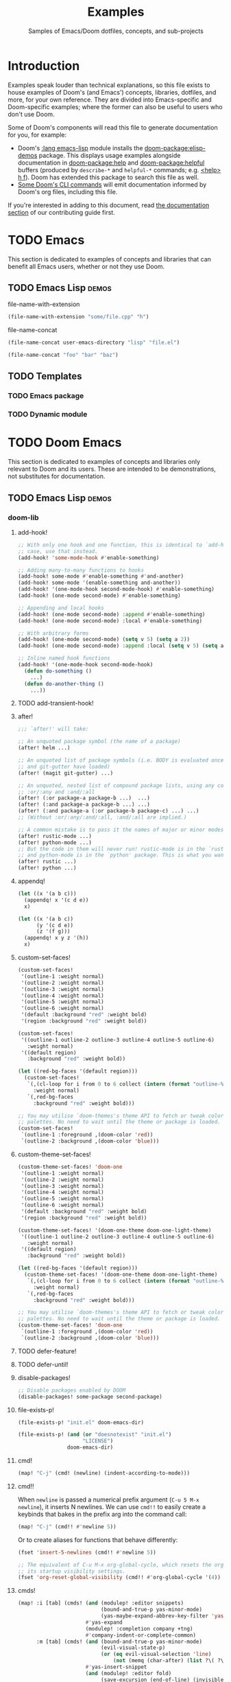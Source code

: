 :PROPERTIES:
:ID:       e103c1bc-be8e-4451-8e43-a93d9e35e692
:END:
#+title:    Examples
#+subtitle: Samples of Emacs/Doom dotfiles, concepts, and sub-projects
#+property: header-args:elisp :results pp

* Introduction
Examples speak louder than technical explanations, so this file exists to house
examples of Doom's (and Emacs') concepts, libraries, dotfiles, and more, for
your own reference. They are divided into Emacs-specific and Doom-specific
examples; where the former can also be useful to users who don't use Doom.

Some of Doom's components will read this file to generate documentation for you,
for example:

- Doom's [[doom-module:][:lang emacs-lisp]] module installs the [[doom-package:elisp-demos]] package. This displays
  usage examples alongside documentation in [[doom-package:help]] and [[doom-package:helpful]] buffers (produced
  by =describe-*= and =helpful-*= commands; e.g. [[kbd:][<help> h f]]). Doom has extended
  this package to search this file as well.
- [[id:1b8b8fa9-6233-4ed8-95c7-f46f8e4e2592][Some Doom's CLI commands]] will emit documentation informed by Doom's org files,
  including this file.

If you're interested in adding to this document, read [[id:9ac0c15c-29e7-43f8-8926-5f0edb1098f0][the documentation section]]
of our contributing guide first.

* TODO Emacs
This section is dedicated to examples of concepts and libraries that can benefit
all Emacs users, whether or not they use Doom.

** TODO Emacs Lisp :demos:
**** file-name-with-extension
:PROPERTIES:
:added: 28.1
:END:
#+begin_src emacs-lisp
(file-name-with-extension "some/file.cpp" "h")
#+end_src

#+RESULTS:
: some/file.h

**** file-name-concat
:PROPERTIES:
:added: 28.1
:END:
#+begin_src emacs-lisp
(file-name-concat user-emacs-directory "lisp" "file.el")
#+end_src

#+begin_src emacs-lisp
(file-name-concat "foo" "bar" "baz")
#+end_src

#+RESULTS:
: foo/bar/baz

** TODO Templates
*** TODO Emacs package
*** TODO Dynamic module

* TODO Doom Emacs
This section is dedicated to examples of concepts and libraries only relevant to
Doom and its users. These are intended to be demonstrations, not substitutes for
documentation.

** TODO Emacs Lisp :demos:
*** doom-lib
**** add-hook!
:PROPERTIES:
:added: 3.0.0-pre
:END:
#+begin_src emacs-lisp
;; With only one hook and one function, this is identical to `add-hook'. In that
;; case, use that instead.
(add-hook! 'some-mode-hook #'enable-something)

;; Adding many-to-many functions to hooks
(add-hook! some-mode #'enable-something #'and-another)
(add-hook! some-mode '(enable-something and-another))
(add-hook! '(one-mode-hook second-mode-hook) #'enable-something)
(add-hook! (one-mode second-mode) #'enable-something)

;; Appending and local hooks
(add-hook! (one-mode second-mode) :append #'enable-something)
(add-hook! (one-mode second-mode) :local #'enable-something)

;; With arbitrary forms
(add-hook! (one-mode second-mode) (setq v 5) (setq a 2))
(add-hook! (one-mode second-mode) :append :local (setq v 5) (setq a 2))

;; Inline named hook functions
(add-hook! '(one-mode-hook second-mode-hook)
  (defun do-something ()
    ...)
  (defun do-another-thing ()
    ...))
#+end_src

**** TODO add-transient-hook!
:PROPERTIES:
:added: 3.0.0-pre
:END:
**** after!
:PROPERTIES:
:added: 3.0.0-pre
:END:
#+begin_src emacs-lisp :eval no
;;; `after!' will take:

;; An unquoted package symbol (the name of a package)
(after! helm ...)

;; An unquoted list of package symbols (i.e. BODY is evaluated once both magit
;; and git-gutter have loaded)
(after! (magit git-gutter) ...)

;; An unquoted, nested list of compound package lists, using any combination of
;; :or/:any and :and/:all
(after! (:or package-a package-b ...)  ...)
(after! (:and package-a package-b ...) ...)
(after! (:and package-a (:or package-b package-c) ...) ...)
;; (Without :or/:any/:and/:all, :and/:all are implied.)

;; A common mistake is to pass it the names of major or minor modes, e.g.
(after! rustic-mode ...)
(after! python-mode ...)
;; But the code in them will never run! rustic-mode is in the `rustic' package
;; and python-mode is in the `python' package. This is what you want:
(after! rustic ...)
(after! python ...)
#+end_src
**** appendq!
:PROPERTIES:
:added: 3.0.0-pre
:END:
#+begin_src emacs-lisp
(let ((x '(a b c)))
  (appendq! x '(c d e))
  x)
#+end_src

#+RESULTS:
: (a b c c d e)

#+begin_src emacs-lisp
(let ((x '(a b c))
      (y '(c d e))
      (z '(f g)))
  (appendq! x y z '(h))
  x)
#+end_src

#+RESULTS:
: (a b c c d e f g h)

**** custom-set-faces!
:PROPERTIES:
:added: 3.0.0-pre
:END:
#+begin_src emacs-lisp :eval no
(custom-set-faces!
 '(outline-1 :weight normal)
 '(outline-2 :weight normal)
 '(outline-3 :weight normal)
 '(outline-4 :weight normal)
 '(outline-5 :weight normal)
 '(outline-6 :weight normal)
 '(default :background "red" :weight bold)
 '(region :background "red" :weight bold))

(custom-set-faces!
 '((outline-1 outline-2 outline-3 outline-4 outline-5 outline-6)
   :weight normal)
 '((default region)
   :background "red" :weight bold))

(let ((red-bg-faces '(default region)))
  (custom-set-faces!
   `(,(cl-loop for i from 0 to 6 collect (intern (format "outline-%d" i)))
     :weight normal)
   `(,red-bg-faces
     :background "red" :weight bold)))

;; You may utilise `doom-themes's theme API to fetch or tweak colors from their
;; palettes. No need to wait until the theme or package is loaded. e.g.
(custom-set-faces!
 `(outline-1 :foreground ,(doom-color 'red))
 `(outline-2 :background ,(doom-color 'blue)))
#+end_src

**** custom-theme-set-faces!
:PROPERTIES:
:added: 3.0.0-pre
:END:
#+begin_src emacs-lisp :eval no
(custom-theme-set-faces! 'doom-one
 '(outline-1 :weight normal)
 '(outline-2 :weight normal)
 '(outline-3 :weight normal)
 '(outline-4 :weight normal)
 '(outline-5 :weight normal)
 '(outline-6 :weight normal)
 '(default :background "red" :weight bold)
 '(region :background "red" :weight bold))

(custom-theme-set-faces! '(doom-one-theme doom-one-light-theme)
 '((outline-1 outline-2 outline-3 outline-4 outline-5 outline-6)
   :weight normal)
 '((default region)
   :background "red" :weight bold))

(let ((red-bg-faces '(default region)))
  (custom-theme-set-faces! '(doom-one-theme doom-one-light-theme)
   `(,(cl-loop for i from 0 to 6 collect (intern (format "outline-%d" i)))
     :weight normal)
   `(,red-bg-faces
     :background "red" :weight bold)))

;; You may utilise `doom-themes's theme API to fetch or tweak colors from their
;; palettes. No need to wait until the theme or package is loaded. e.g.
(custom-theme-set-faces! 'doom-one
 `(outline-1 :foreground ,(doom-color 'red))
 `(outline-2 :background ,(doom-color 'blue)))
#+end_src

**** TODO defer-feature!
:PROPERTIES:
:added: 3.0.0-pre
:END:
**** TODO defer-until!
:PROPERTIES:
:added: 3.0.0-pre
:END:
**** disable-packages!
:PROPERTIES:
:added: 3.0.0-pre
:END:
#+begin_src emacs-lisp :eval no
;; Disable packages enabled by DOOM
(disable-packages! some-package second-package)
#+end_src

**** file-exists-p!
:PROPERTIES:
:added: 3.0.0-pre
:END:
#+begin_src emacs-lisp
(file-exists-p! "init.el" doom-emacs-dir)
#+end_src

#+RESULTS:
: /home/hlissner/.emacs.d/init.el

#+begin_src emacs-lisp
(file-exists-p! (and (or "doesnotexist" "init.el")
                     "LICENSE")
                doom-emacs-dir)
#+end_src

#+RESULTS:
: /home/hlissner/.emacs.d/LICENSE

**** cmd!
:PROPERTIES:
:added: 3.0.0-pre
:END:
#+begin_src emacs-lisp :eval no
(map! "C-j" (cmd! (newline) (indent-according-to-mode)))
#+end_src

**** cmd!!
:PROPERTIES:
:added: 3.0.0-pre
:END:
When ~newline~ is passed a numerical prefix argument (=C-u 5 M-x newline=), it
inserts N newlines. We can use ~cmd!!~ to easily create a keybinds that bakes in
the prefix arg into the command call:

#+begin_src emacs-lisp :eval no
(map! "C-j" (cmd!! #'newline 5))
#+end_src

Or to create aliases for functions that behave differently:

#+begin_src emacs-lisp :eval no
(fset 'insert-5-newlines (cmd!! #'newline 5))

;; The equivalent of C-u M-x org-global-cycle, which resets the org document to
;; its startup visibility settings.
(fset 'org-reset-global-visibility (cmd!! #'org-global-cycle '(4))
#+end_src

**** cmds!
:PROPERTIES:
:added: 3.0.0-pre
:END:
#+begin_src emacs-lisp :eval no
(map! :i [tab] (cmds! (and (modulep! :editor snippets)
                           (bound-and-true-p yas-minor-mode)
                           (yas-maybe-expand-abbrev-key-filter 'yas-expand))
                      #'yas-expand
                      (modulep! :completion company +tng)
                      #'company-indent-or-complete-common)
      :m [tab] (cmds! (and (bound-and-true-p yas-minor-mode)
                           (evil-visual-state-p)
                           (or (eq evil-visual-selection 'line)
                               (not (memq (char-after) (list ?\( ?\[ ?\{ ?\} ?\] ?\))))))
                      #'yas-insert-snippet
                      (and (modulep! :editor fold)
                           (save-excursion (end-of-line) (invisible-p (point))))
                      #'+fold/toggle
                      (fboundp 'evil-jump-item)
                      #'evil-jump-item))
#+end_src

**** kbd!
:PROPERTIES:
:added: 3.0.0-pre
:END:
#+begin_src emacs-lisp :eval no
(map! "," (kbd! "SPC")
      ";" (kbd! ":"))
#+end_src

**** lambda!
#+begin_src emacs-lisp
(mapcar (lambda! ((&key foo bar baz))
          (list foo bar baz))
        '((:foo 10 :bar 25)
          (:baz hello :boop nil)
          (:bar 42)))
#+end_src

**** fn!
#+begin_src emacs-lisp
(mapcar (fn! (symbol-name %)) '(hello world))
#+end_src

#+begin_src emacs-lisp
(seq-sort (fn! (string-lessp (symbol-name %1)
                             (symbol-name %2)))
          '(bonzo foo bar buddy doomguy baz zombies))
#+end_src

#+begin_src emacs-lisp
(format "You passed %d arguments to this function"
        (funcall (fn! (length %*)) :foo :bar :baz "hello" 123 t))
#+end_src

**** load!
:PROPERTIES:
:added: 3.0.0-pre
:END:
#+begin_src emacs-lisp :eval no
;;; Lets say we're in ~/.doom.d/config.el
(load! "lisp/module")                  ; loads ~/.doom.d/lisp/module.el
(load! "somefile" doom-emacs-dir)      ; loads ~/.emacs.d/somefile.el
(load! "anotherfile" doom-user-dir)    ; loads ~/.doom.d/anotherfile.el

;; If you don't want a `load!' call to throw an error if the file doesn't exist:
(load! "~/.maynotexist" nil t)
#+end_src

**** map!
:PROPERTIES:
:added: 3.0.0-pre
:END:
#+begin_src emacs-lisp :eval no
(map! :map magit-mode-map
      :m  "C-r" 'do-something           ; C-r in motion state
      :nv "q" 'magit-mode-quit-window   ; q in normal+visual states
      "C-x C-r" 'a-global-keybind
      :g "C-x C-r" 'another-global-keybind  ; same as above

      (:when IS-MAC
        :n "M-s" 'some-fn
        :i "M-o" (cmd! (message "Hi"))))

(map! (:when (modulep! :completion company) ; Conditional loading
        :i "C-@" #'+company/complete
        (:prefix "C-x"                       ; Use a prefix key
          :i "C-l" #'+company/whole-lines)))

(map! (:when (modulep! :lang latex)    ; local conditional
        (:map LaTeX-mode-map
          :localleader                  ; Use local leader
          :desc "View" "v" #'TeX-view)) ; Add which-key description
      :leader                           ; Use leader key from now on
      :desc "Eval expression" ";" #'eval-expression)
#+end_src

These are side-by-side comparisons, showing how to bind keys with and without
~map!~:

#+begin_src emacs-lisp :eval no
;; bind a global key
(global-set-key (kbd "C-x y") #'do-something)
(map! "C-x y" #'do-something)

;; bind a key on a keymap
(define-key emacs-lisp-mode-map (kbd "C-c p") #'do-something)
(map! :map emacs-lisp-mode-map "C-c p" #'do-something)

;; unbind a key defined elsewhere
(define-key lua-mode-map (kbd "SPC m b") nil)
(map! :map lua-mode-map "SPC m b" nil)

;; bind multiple keys
(global-set-key (kbd "C-x x") #'do-something)
(global-set-key (kbd "C-x y") #'do-something-else)
(global-set-key (kbd "C-x z") #'do-another-thing)
(map! "C-x x" #'do-something
      "C-x y" #'do-something-else
      "C-x z" #'do-another-thing)

;; bind global keys in normal mode
(evil-define-key* 'normal 'global
  (kbd "C-x x") #'do-something
  (kbd "C-x y") #'do-something-else
  (kbd "C-x z") #'do-another-thing)
(map! :n "C-x x" #'do-something
      :n "C-x y" #'do-something-else
      :n "C-x z" #'do-another-thing)

;; or on a deferred keymap
(evil-define-key 'normal emacs-lisp-mode-map
  (kbd "C-x x") #'do-something
  (kbd "C-x y") #'do-something-else
  (kbd "C-x z") #'do-another-thing)
(map! :map emacs-lisp-mode-map
      :n "C-x x" #'do-something
      :n "C-x y" #'do-something-else
      :n "C-x z" #'do-another-thing)

;; or multiple maps
(dolist (map (list emacs-lisp-mode go-mode-map ivy-minibuffer-map))
  (evil-define-key '(normal insert) map
    "a" #'a
    "b" #'b
    "c" #'c))
(map! :map (emacs-lisp-mode go-mode-map ivy-minibuffer-map)
      :ni "a" #'a
      :ni "b" #'b
      :ni "c" #'c)

;; or in multiple states (order of states doesn't matter)
(evil-define-key* '(normal visual) emacs-lisp-mode-map (kbd "C-x x") #'do-something)
(evil-define-key* 'insert emacs-lisp-mode-map (kbd "C-x x") #'do-something-else)
(evil-define-key* '(visual normal insert emacs) emacs-lisp-mode-map (kbd "C-x z") #'do-another-thing)
(map! :map emacs-lisp-mode
      :nv   "C-x x" #'do-something      ; normal+visual
      :i    "C-x y" #'do-something-else ; insert
      :vnie "C-x z" #'do-another-thing) ; visual+normal+insert+emacs

;; You can nest map! calls:
(evil-define-key* '(normal visual) emacs-lisp-mode-map (kbd "C-x x") #'do-something)
(evil-define-key* 'normal go-lisp-mode-map (kbd "C-x x") #'do-something-else)
(map! (:map emacs-lisp-mode :nv "C-x x" #'do-something)
      (:map go-lisp-mode    :n  "C-x x" #'do-something-else))
#+end_src

**** pushnew!
:PROPERTIES:
:added: 3.0.0-pre
:END:
#+begin_src emacs-lisp
(let ((list '(a b c)))
  (pushnew! list 'c 'd 'e)
  list)
#+end_src

#+RESULTS:
: (e d a b c)

**** prependq!
:PROPERTIES:
:added: 3.0.0-pre
:END:
#+begin_src emacs-lisp
(let ((x '(a b c)))
  (prependq! x '(c d e))
  x)
#+end_src

#+RESULTS:
: (c d e a b c)

#+begin_src emacs-lisp
(let ((x '(a b c))
      (y '(c d e))
      (z '(f g)))
  (prependq! x y z '(h))
  x)
#+end_src

#+RESULTS:
: (c d e f g h a b c)

**** quiet!
:PROPERTIES:
:added: 3.0.0-pre
:END:
#+begin_src emacs-lisp :eval no
;; Enters recentf-mode without extra output
(quiet! (recentf-mode +1))
#+end_src
**** remove-hook!
:PROPERTIES:
:added: 3.0.0-pre
:END:
#+begin_src emacs-lisp :eval no
;; With only one hook and one function, this is identical to `remove-hook'. In
;; that case, use that instead.
(remove-hook! 'some-mode-hook #'enable-something)

;; Removing N functions from M hooks
(remove-hook! some-mode #'enable-something #'and-another)
(remove-hook! some-mode #'(enable-something and-another))
(remove-hook! '(one-mode-hook second-mode-hook) #'enable-something)
(remove-hook! (one-mode second-mode) #'enable-something)

;; Removing buffer-local hooks
(remove-hook! (one-mode second-mode) :local #'enable-something)

;; Removing arbitrary forms (must be exactly the same as the definition)
(remove-hook! (one-mode second-mode) (setq v 5) (setq a 2))
#+end_src
**** setq!
:PROPERTIES:
:added: 3.0.0-pre
:END:
#+begin_src emacs-lisp
;; Each of these have a setter associated with them, which must be triggered in
;; order for their new values to have an effect.
(setq! evil-want-Y-yank-to-eol nil
       evil-want-C-u-scroll nil
       evil-want-C-d-scroll nil)
#+end_src
**** setq-hook!
:PROPERTIES:
:added: 3.0.0-pre
:END:
#+begin_src emacs-lisp :eval no
;; Set multiple variables after a hook
(setq-hook! 'markdown-mode-hook
  line-spacing 2
  fill-column 80)

;; Set variables after multiple hooks
(setq-hook! '(eshell-mode-hook term-mode-hook)
  hscroll-margin 0)
#+end_src

**** unsetq-hook!
:PROPERTIES:
:added: 3.0.0-pre
:END:
#+begin_src emacs-lisp :eval no
(unsetq-hook! 'markdown-mode-hook line-spacing)

;; Removes the following variable hook
(setq-hook! 'markdown-mode-hook line-spacing 2)

;; Removing N variables from M hooks
(unsetq-hook! some-mode enable-something and-another)
(unsetq-hook! some-mode (enable-something and-another))
(unsetq-hook! '(one-mode-hook second-mode-hook) enable-something)
(unsetq-hook! (one-mode second-mode) enable-something)
#+end_src
**** versionp!
:PROPERTIES:
:added: 3.0.0-pre
:END:
#+begin_src emacs-lisp
(versionp! "25.3" > "27.1")
#+end_src

#+RESULTS:
: nil

#+begin_src emacs-lisp
(versionp! "28.0" <= emacs-version <= "28.1")
#+end_src

#+RESULTS:
: t

*** doom-modules
**** doom!
:PROPERTIES:
:added: 3.0.0-pre
:END:
#+begin_src emacs-lisp :eval no
(doom! :completion
       company
       ivy
       ;;helm

       :tools
       (:if IS-MAC macos)
       docker
       lsp

       :lang
       (cc +lsp)
       (:cond ((string= system-name "work-pc")
               python
               rust
               web)
              ((string= system-name "writing-pc")
               (org +dragndrop)
               ruby))
       (:if IS-LINUX
           (web +lsp)
         web)

       :config
       literate
       (default +bindings +smartparens))
#+end_src

**** use-package!
:PROPERTIES:
:added: 3.0.0-pre
:END:
#+begin_src emacs-lisp :eval no
;; Use after-call to load package before hook
(use-package! projectile
  :after-call (pre-command-hook after-find-file dired-before-readin-hook))

;; defer recentf packages one by one
(use-package! recentf
  :defer-incrementally easymenu tree-widget timer
  :after-call after-find-file)

;; This is equivalent to :defer-incrementally (abc)
(use-package! abc
  :defer-incrementally t)
#+end_src

**** package!
:PROPERTIES:
:added: 3.0.0-pre
:END:
#+begin_src emacs-lisp :eval no
;; To install a package that can be found on ELPA or any of the sources
;; specified in `straight-recipe-repositories':
(package! evil)
(package! js2-mode)
(package! rainbow-delimiters)

;; To disable a package included with Doom (which will no-op all its `after!'
;; and `use-package!' blocks):
(package! evil :disable t)
(package! rainbow-delimiters :disable t)

;; To install a package from a github repo
(package! so-long :recipe (:host github :repo "hlissner/emacs-so-long"))

;; If a package is particularly big and comes with submodules you don't need,
;; you can tell the package manager not to clone the repo recursively:
(package! ansible :recipe (:nonrecursive t))

;; To pin a package to a specific commit:
(package! evil :pin "e7bc39de2f9")
;; ...or branch:
(package! evil :recipe (:branch "stable"))
;; To unpin a pinned package:
(package! evil :pin nil)

;; If you share your config between two computers, and don't want bin/doom
;; refresh to delete packages used only on one system, use :ignore
(package! evil :ignore (not (equal system-name "my-desktop")))
#+end_src

*** doom-cli
**** TODO defcli!
**** TODO defcli-alias!
**** TODO defcli-obsolete!
**** TODO defcli-stub!
**** TODO defcli-autoload!
**** TODO defcli-group!
**** TODO exit!
**** TODO call!
**** TODO run!
**** TODO sh!
**** TODO sh!!
**** TODO git!
**** TODO def-cli-context-get
**** TODO def-cli-context-put
**** TODO def-cli-context-find-option
**** TODO def-cli-call
**** TODO def-cli-exit
**** TODO def-cli-load
**** TODO def-cli-load-all
**** TODO doom-cli-find
**** TODO doom-cli-get
**** TODO doom-cli-prop
**** TODO doom-cli-subcommands
**** TODO doom-cli-aliases
*** TODO lib/files.el
**** TODO doom-path
**** TODO doom-glob
**** TODO doom-dir
**** TODO doom-files-in
**** TODO doom-file-cookie-p
**** TODO file-exists-p!
**** TODO doom-file-size
**** TODO doom-file-line-count
**** TODO doom-directory-size
**** TODO doom-file-read
**** TODO doom-file-write
**** TODO with-file-contents!

** TODO Configuration files
*** =profiles.el=
:PROPERTIES:
:ID:       f9bce7da-d155-4727-9b6f-b566b5b8d824
:END:
This file can live in any of:

- =$DOOMDIR/profiles.el=
- =$EMACSDIR/profiles.el=
- =~/.config/doom-profiles.el=
- =~/.doom-profiles.el=

Here is an exhaustive example of all its syntax and capabilities:
#+begin_src emacs-lisp
;; -*- mode: emacs-lisp; -*-
((profile1
  ;; The permitted formats of each entry:
  (var . value)
  ("envvar" . value)
  (var :directive values...)

  ;; `user-emacs-directory' is often the first variable you want to set, so
  ;; Emacs knows where this profile lives. If you don't, it'll use the config
  ;; living in the default locations (~/.config/emacs or ~/.emacs.d).
  (user-emacs-directory . "~/another/emacs/config/")
  ;; If this is a Doom config, you'll also want to set `doom-user-dir', which
  ;; defaults to ~/.config/doom or ~/.doom.d:
  (doom-user-dir . "~/another/doom/config/")
  ;; If a CAR is a string, it is assumed you want to set an environment
  ;; variable. (Side-note: setting DOOMDIR will be unnecessary if you're setting
  ;; `doom-user-dir' above).
  ("DOOMDIR" . "~/another/doom/config/")

  ;; Doom profiles support a number of special directives. They are:
  ;;
  ;; (VAR :path SEGMENTS...) -- set VAR to an exapnded path built from SEGMENTS,
  ;; relative to `user-emacs-directory', unless an absolute path is in SEGMENTS.
  (doom-cache-dir :path doom-user-dir ".local/cache")
  (doom-data-dir  :path doom-user-dir ".local/data")
  (doom-state-dir :path doom-user-dir ".local/state")
  ;; (VAR :plist VALUE) -- use VALUE as a literal plist; ignoring any profile
  ;; directives that may be in it.
  (some-plist :plist (:foo bar :baz womp))
  ;; (VAR :eval FORMS...) -- use to evaluate arbitrary elisp forms. Note that
  ;; his runs early in early-init.el. It's wise to assume no APIs are available
  ;; or loaded, only the previous bindings in this profile.
  (doom-theme :eval (if (equal (system-name) "foo") 'doom-one 'doom-dracula))
  ;; Though discouraged, you may evaluate forms without a binding by using `_'.
  ;; You really should be doing this in the profile though...
  (_ :eval (message "Hello world!"))
  (_ :eval (with-eval-after-load 'company (setq-default company-idle-delay 2.0)))
  ;; (VAR :prepend FORMS...) or (VAR :append FORMS...) -- prepend or append the
  ;; evaluated result of each form in FORMS to VAR (a list). If VAR is undefined
  ;; at startup, it will be deferred until the variable is available.
  (load-path :prepend (expand-file-name "packages/" doom-user-dir))
  (load-path :prepend (expand-file-name "lisp/" doom-user-dir))
  (load-path :append  (expand-file-name "fallback/" doom-user-dir))
  (exec-path :prepend (expand-file-name "bin/" doom-user-dir))
  (auto-mode-alist :prepend '("\\.el\\'" . lisp-mode)))

 (profile2
  ...)

 (profile3
  ...))
#+end_src
  
*** =.doomprofile=
:PROPERTIES:
:ID:       ac37ac6f-6082-4c34-b98c-962bc1e528c9
:END:
This file takes after the second level of =profiles.el='s format (see a more
complete example in [[id:f9bce7da-d155-4727-9b6f-b566b5b8d824][the previous section]]). For example:

#+begin_src emacs-lisp
;;; -*- mode: emacs-lisp -*-
;; A .doomprofile can be placed under an implicit profile. Same rules as
;; .doom-profiles.el, but one level deeper.

((var . value)
 ("envvar" . value)
 (var :directive values...))
#+end_src

*** TODO =.doomrc=
*** TODO =.doomproject=
*** TODO =.doommodule=
** TODO Templates
*** TODO User configuration
*** TODO Module
*** TODO Project
*** TODO Theme
*** TODO Command-line interface
**** Unix utilities, rewritten as Doom scripts
To show off the syntax and capabilities of Doom's CLI framework, here are some
popular scripts ported to doomscripts for reference. They will all operate under
these assumptions:

1. The script lives somewhere in your =$PATH=,
2. =$EMACSDIR/bin/doomscript= lives in your =$PATH=.
3. The script is executable,
4. The script's filename matches the first argument of ~run!~ (by convention,
   not a requirement),

***** ~mkdir~
#+begin_src emacs-lisp :eval no
#!/usr/bin/env doomscript

(defcli! mkdir
    ((mode     ("-m" "--mode" mode))
     (parents? ("-p" "--parents"))
     (verbose? ("-v" "--verbose"))
     &args directories)
  "Create the DIRECTORIES, if do not already exist.

Mandatory arguments to long options are mandatory for short options too.

OPTIONS:
  -m, --mode
    set file mode (as in chmod), not a=rwx - umask.
  -p, --parents
    no error if existing, make parent directories as needed, with their file
    modes unaffected by any `-m' option.
  -v, --verbose
    print a message for each created directory

AUTHOR:
  Original program by David MacKenzie. Doomscript port by Henrik Lissner.

SEE ALSO:
  `mkdir(2)`

  Full documentation <https://www.gnu.org/software/coreutils/mkdir>
  or available locally via: info '(coreutils) mkdir invocation'

  Packaged by https://nixos.org
  Copyright © 2022 Free Software Foundation, Inc.
  License  GPLv3+:  GNU  GPL  version 3 or later <https://gnu.org/li‐
  censes/gpl.html>.
  This is free software: you are free to change and redistribute it.
  There is NO WARRANTY, to the extent permitted by law."
  (dolist (dir directories)
    (unless (file-directory-p dir)
      (make-directory dir parents?)
      (when mode
        (set-file-modes dir mode))
      (when verbose?
        (print! "mkdir: created directory '%s'" dir)))))
#+end_src

****** Notes
- Docstrings for Doom CLIs recognize indented sections with a capitalized
  heading followed by a colon (like ~SEE ALSO:~, ~OPTIONS:~, etc). They will be
  appended to the --help output for this command. ~OPTIONS~ and ~ARGUMENTS~ are
  special, in that they decorate pre-existing documentation for referenced
  options/arguments.

- The options were documented in the CLI's docstring, instead of inline like so:

  #+begin_src emacs-lisp
      ((mode     ("-m" "--mode" mode) "set file modes (as in chmod), not a=rwx - umask.")
       (parents? ("-p" "--parents") "no error if existing, make parent directories as needed, with their file modes unaffected by any `-m' option.")
       (verbose? ("-v" "--verbose") "print a message for each created directory")
       &args directories)
  #+end_src

  Either is acceptable, but for long docs like this, it's better suited to the
  docstring. If both were present, Doom's help docs would have concatenated them
  (separated by two newlines).

- The ~mode~ option takes one argument, a chmod mask. I indicate this with
  ~"`MODE'"~. This is a special syntax for highlighting arguments in the help
  docs of this command. If I had used a symbol, instead (one of the predefined
  types in [[var:][doom-cli-argument-value-types]]), I would've gotten free type-checking
  and error handling, but there is no predefined type for chmod masks (yet), so
  I'd have to do my own checks:

  #+begin_src emacs-lisp :eval no
  (defcli! mkdir
      ((mode     ("-m" "--mode" "`MODE'"))
       (parents? ("-p" "--parents"))
       (verbose? ("-v" "--verbose"))
       &args directories)
    (unless (string-match-p "^[0-9]\\{3,4\\}$" mode)
      (user-error "Invalid mode: %s" mode))
    (setq mode (string-to-number mode 8))
    (dolist (dir directories)
      (unless (file-directory-p dir)
        (make-directory dir parents?)
        (when mode
          (set-file-modes dir mode))
        (when verbose?
          (print! "mkdir: created directory '%s'" dir)))))
  #+end_src

  That said, set-file-modes will throw its own type error, but it likely won't
  be as user friendly.

***** TODO ~say~
#+begin_src emacs-lisp :eval no
#!/usr/bin/env doomscript

(defcli! say
    ((name ("--speaker" name) "Who is speaking?")
     &args args)
  "This command repeats what you say to it.

It serves as an example of the bare minimum you need to write a Doom-based CLI.
Naturally, it could be more useful; it could process more complex options and
arguments, call other Doom CLIs, read/write data from files or over networks --
but that can wait for more complicated examples.

ARGUMENTS:
  ARGS
    The message to be repeated back at you.

OPTIONS:
  --speaker
    If not specified, it is assumed that Emacs is speaking."
  (print! "%s says: %S"
          (or name "Emacs")
          (string-join args " ")))

(run! "say" (cdr (member "--" argv)))
#+end_src

#+begin_src bash :eval no
$ say hello world
Emacs says: "Hello world"
$ say --speaker Henrik "I've doomed us all"
Henrik says: "I've doomed us all"
$ say --help
TODO
#+end_src

***** emacs
This isn't useful, but it should hopefully demonstrate the full spectrum of
Doom's CLI, by reimplementing a subset of ~emacs~'s options and arguments (and
none of its documentation). It will simply forward them to the real program
afterwards.

Since I don't want to override the real ~emacs~ in the ~$PATH~, I'll just call
it ~demacs~:

#+begin_src emacs-lisp :eval no
#!/usr/bin/env doomscript

(defcli! demacs
    ((cd ("--chdir" dir))
     (quick?     ("-Q" "--quick"))
     (no-init?   ("-q" "--no-init-file"))
     (no-slisp?  ("-nsl" "--no-site-lisp"))
     (no-sfile?  ("--no-site-file"))
     (initdir    ("--init-directory" dir))
     (batch?     ("--batch"))
     (batch      (("-l" "--load" (file) ...))
                 (("-e" "--eval" (form) ...))
                 (("-f" "--funcall" (fn) ...))
                 (("-L" "--directory" (dir) ...))
                 (("--kill")))
     (script     ("--script" (file)))
     &args (args (file linecol)))
  "Demacs is a thin wrapper around Emacs, made to demo of Doom's CLI Framework.

Since documentation isn't the focus of this example, this is all you'll get!"
  (cond (script (load script))
        (batch?
         (dolist (do batch)
           (pcase do
             (`(,(or "-l" "--load") . ,file) (load file))
             (`(,(or "-e" "--eval") . ,form) (eval (read form) t))
             (`(,(or "-f" "--funcall") . ,fn) (funcall (read fn)))
             (`("--kill" . t) (kill-emacs 0)))))
        ((exit! :then (cons "emacs"
                            (append (if quick '("-Q"))
                                    (if no-init? '("-q"))
                                    (if no-slisp? '("-nsl"))
                                    (if no-sfile? '("--no-site-file"))
                                    (if initdir `("--init-directory" ,initdir))
                                    args))))))
#+end_src

****** Notes
There's a lot of (intentional) redundancy here, for posterity. A *much* simpler
(and more reliable) version of this command would've looked like this:

#+begin_src emacs-lisp
(defcli! demacs (&rest args)
  (exit! :then (cons "emacs" args)))
#+end_src

But that wouldn't demonstrate enough. Though, it wouldn't forward ~--version~ or
~--help~ either.

** TODO Use cases
*** TODO Note-taking
*** TODO Game development
*** TODO Web development
*** TODO Emacs as your terminal
